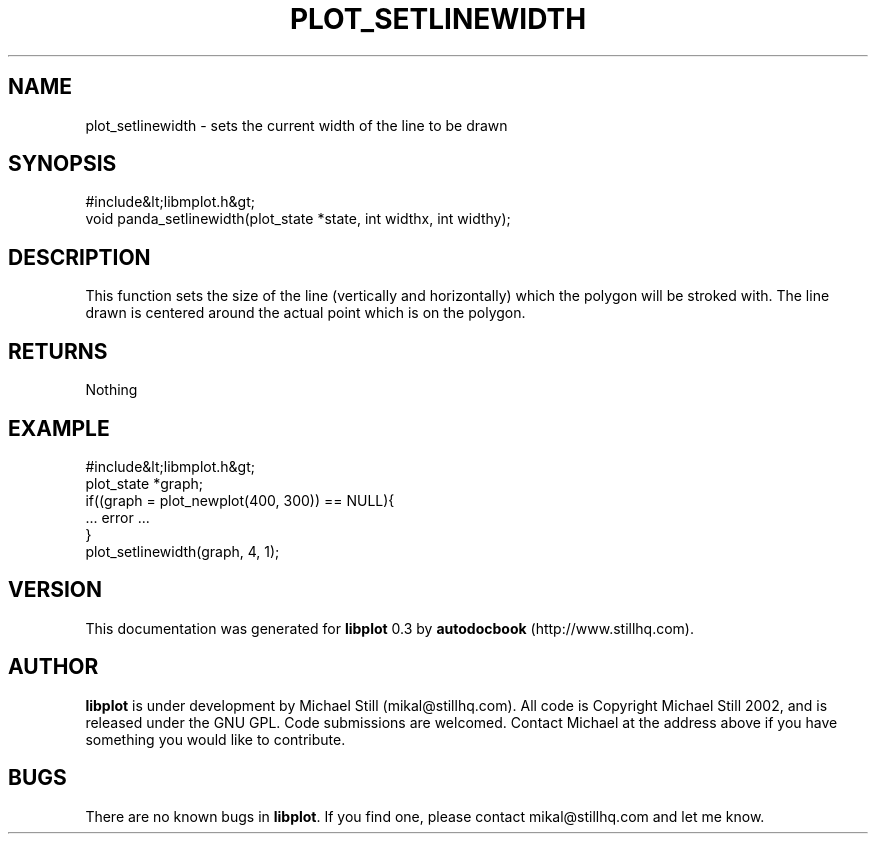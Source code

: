.\" This manpage has been automatically generated by docbook2man 
.\" from a DocBook document.  This tool can be found at:
.\" <http://shell.ipoline.com/~elmert/comp/docbook2X/> 
.\" Please send any bug reports, improvements, comments, patches, 
.\" etc. to Steve Cheng <steve@ggi-project.org>.
.TH "PLOT_SETLINEWIDTH" "3" "26 May 2003" "" ""

.SH NAME
plot_setlinewidth \- sets the current width of the line to be drawn
.SH SYNOPSIS

.nf
 #include&lt;libmplot.h&gt;
 void panda_setlinewidth(plot_state *state, int widthx, int widthy);
.fi
.SH "DESCRIPTION"
.PP
This function sets the size of the line (vertically and horizontally) which the polygon will be stroked with. The line drawn is centered around the actual point which is on the polygon.
.SH "RETURNS"
.PP
Nothing
.SH "EXAMPLE"

.nf
 #include&lt;libmplot.h&gt;
 plot_state *graph;
 if((graph = plot_newplot(400, 300)) == NULL){
 ... error ...
 }
 plot_setlinewidth(graph, 4, 1);
.fi
.SH "VERSION"
.PP
This documentation was generated for \fBlibplot\fR 0.3 by \fBautodocbook\fR (http://www.stillhq.com).
.SH "AUTHOR"
.PP
\fBlibplot\fR is under development by Michael Still (mikal@stillhq.com). All code is Copyright Michael Still 2002,  and is released under the GNU GPL. Code submissions are welcomed. Contact Michael at the address above if you have something you would like to contribute.
.SH "BUGS"
.PP
There  are no known bugs in \fBlibplot\fR. If you find one, please contact mikal@stillhq.com and let me know.
